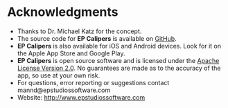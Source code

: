 #+TITLE:     
#+AUTHOR:    David Mann
#+EMAIL:     mannd@epstudiossoftware.com
#+DATE:      
#+DESCRIPTION: EP Calipers Help
#+KEYWORDS:
#+LANGUAGE:  en
#+OPTIONS:   H:3 num:nil toc:nil \n:nil @:t ::t |:t ^:t -:t f:t *:t <:t
#+OPTIONS:   TeX:t LaTeX:t skip:nil d:nil todo:t pri:nil tags:not-in-toc
#+EXPORT_SELECT_TAGS: export
#+EXPORT_EXCLUDE_TAGS: noexport
#+HTML_HEAD: <meta name="description" content="Other information" />
* [[../../shrd/icon_32x32@2x.png]] Acknowledgments
- Thanks to Dr. Michael Katz for the concept.
- The source code for *EP Calipers* is available on [[https://github.com/mannd/epcalipers-macosx][GitHub]].
- *EP Calipers* is also available for iOS and Android devices.  Look for it on the Apple App Store and Google Play.
- *EP Calipers* is open source software and is licensed under the
  [[https://www.apache.org/licenses/LICENSE-2.0.html][Apache License Version 2.0]].  No guarantees are made as to the accuracy of the
  app, so use at your own risk.
- For questions, error reporting or suggestions contact
  mannd@epstudiossoftware.com
- Website: [[http://www.epstudiossoftware.com]]
